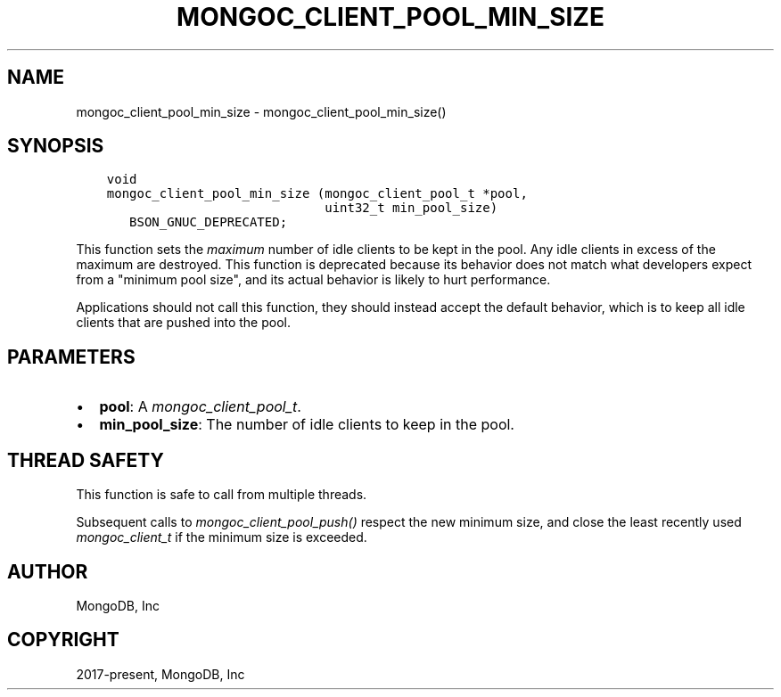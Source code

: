 .\" Man page generated from reStructuredText.
.
.
.nr rst2man-indent-level 0
.
.de1 rstReportMargin
\\$1 \\n[an-margin]
level \\n[rst2man-indent-level]
level margin: \\n[rst2man-indent\\n[rst2man-indent-level]]
-
\\n[rst2man-indent0]
\\n[rst2man-indent1]
\\n[rst2man-indent2]
..
.de1 INDENT
.\" .rstReportMargin pre:
. RS \\$1
. nr rst2man-indent\\n[rst2man-indent-level] \\n[an-margin]
. nr rst2man-indent-level +1
.\" .rstReportMargin post:
..
.de UNINDENT
. RE
.\" indent \\n[an-margin]
.\" old: \\n[rst2man-indent\\n[rst2man-indent-level]]
.nr rst2man-indent-level -1
.\" new: \\n[rst2man-indent\\n[rst2man-indent-level]]
.in \\n[rst2man-indent\\n[rst2man-indent-level]]u
..
.TH "MONGOC_CLIENT_POOL_MIN_SIZE" "3" "Apr 04, 2023" "1.23.3" "libmongoc"
.SH NAME
mongoc_client_pool_min_size \- mongoc_client_pool_min_size()
.SH SYNOPSIS
.INDENT 0.0
.INDENT 3.5
.sp
.nf
.ft C
void
mongoc_client_pool_min_size (mongoc_client_pool_t *pool,
                             uint32_t min_pool_size)
   BSON_GNUC_DEPRECATED;
.ft P
.fi
.UNINDENT
.UNINDENT
.sp
This function sets the \fImaximum\fP number of idle clients to be kept in the pool. Any idle clients in excess of the maximum are destroyed. This function is deprecated because its behavior does not match what developers expect from a "minimum pool size", and its actual behavior is likely to hurt performance.
.sp
Applications should not call this function, they should instead accept the default behavior, which is to keep all idle clients that are pushed into the pool.
.SH PARAMETERS
.INDENT 0.0
.IP \(bu 2
\fBpool\fP: A \fI\%mongoc_client_pool_t\fP\&.
.IP \(bu 2
\fBmin_pool_size\fP: The number of idle clients to keep in the pool.
.UNINDENT
.SH THREAD SAFETY
.sp
This function is safe to call from multiple threads.
.sp
Subsequent calls to \fI\%mongoc_client_pool_push()\fP respect the new minimum size, and close the least recently used \fI\%mongoc_client_t\fP if the minimum size is exceeded.
.SH AUTHOR
MongoDB, Inc
.SH COPYRIGHT
2017-present, MongoDB, Inc
.\" Generated by docutils manpage writer.
.
